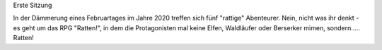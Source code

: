 .. title: Ratten! - ein RPG mit vier Ratten, einem Boss und ziemlich vielen Würfeln
.. slug: ratten-ein-rpg-mit-vier-ratten-einem-boss-und-ziemlich-vielen-wurfeln
.. date: 2020-02-21 22:14:21 UTC+01:00
.. tags: rpg spiele fantasy
.. category: 
.. link: 
.. description: 
.. type: text

Erste Sitzung

In der Dämmerung eines Februartages im Jahre 2020 treffen sich
fünf "rattige" Abenteurer.
Nein, nicht was ihr denkt - es geht um das RPG "Ratten!", in dem die
Protagonisten mal keine Elfen, Waldläufer oder Berserker mimen, 
sondern..... Ratten! 


